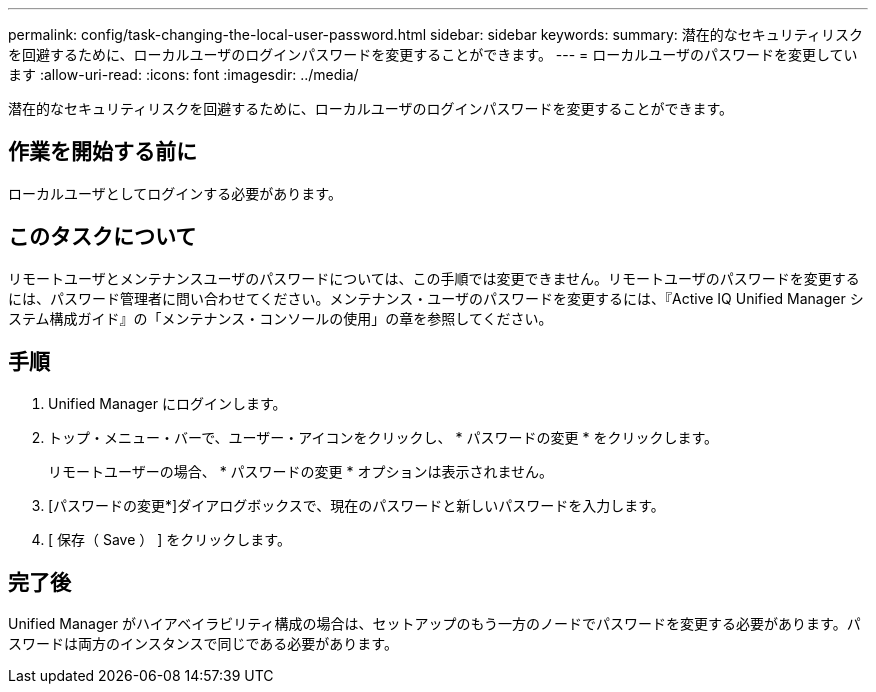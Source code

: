 ---
permalink: config/task-changing-the-local-user-password.html 
sidebar: sidebar 
keywords:  
summary: 潜在的なセキュリティリスクを回避するために、ローカルユーザのログインパスワードを変更することができます。 
---
= ローカルユーザのパスワードを変更しています
:allow-uri-read: 
:icons: font
:imagesdir: ../media/


[role="lead"]
潜在的なセキュリティリスクを回避するために、ローカルユーザのログインパスワードを変更することができます。



== 作業を開始する前に

ローカルユーザとしてログインする必要があります。



== このタスクについて

リモートユーザとメンテナンスユーザのパスワードについては、この手順では変更できません。リモートユーザのパスワードを変更するには、パスワード管理者に問い合わせてください。メンテナンス・ユーザのパスワードを変更するには、『Active IQ Unified Manager システム構成ガイド』の「メンテナンス・コンソールの使用」の章を参照してください。



== 手順

. Unified Manager にログインします。
. トップ・メニュー・バーで、ユーザー・アイコンをクリックし、 * パスワードの変更 * をクリックします。
+
リモートユーザーの場合、 * パスワードの変更 * オプションは表示されません。

. [パスワードの変更*]ダイアログボックスで、現在のパスワードと新しいパスワードを入力します。
. [ 保存（ Save ） ] をクリックします。




== 完了後

Unified Manager がハイアベイラビリティ構成の場合は、セットアップのもう一方のノードでパスワードを変更する必要があります。パスワードは両方のインスタンスで同じである必要があります。
